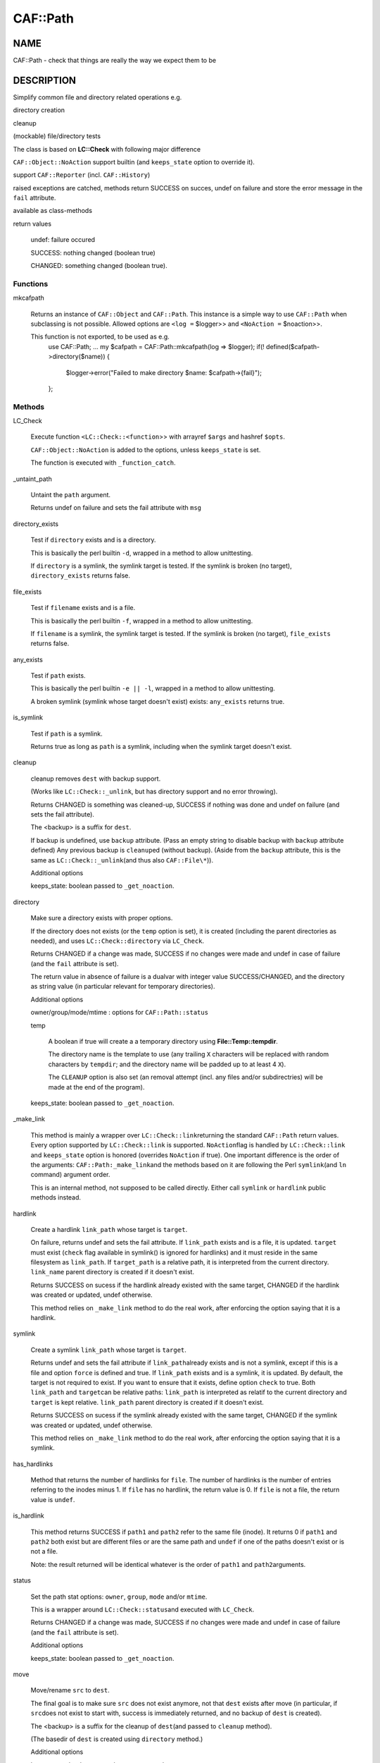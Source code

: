 
##########
CAF\::Path
##########


****
NAME
****


CAF::Path - check that things are really the way we expect them to be


***********
DESCRIPTION
***********


Simplify common file and directory related operations e.g.


directory creation



cleanup



(mockable) file/directory tests



The class is based on \ **LC::Check**\  with following major difference


\ ``CAF::Object::NoAction``\  support builtin (and \ ``keeps_state``\  option to override it).



support \ ``CAF::Reporter``\  (incl. \ ``CAF::History``\ )



raised exceptions are catched, methods return SUCCESS on succes, undef on failure and store the error message in the \ ``fail``\  attribute.



available as class-methods



return values
 
 
 undef: failure occured
 
 
 
 SUCCESS: nothing changed (boolean true)
 
 
 
 CHANGED: something changed (boolean true).
 
 
 


Functions
=========



mkcafpath
 
 Returns an instance of \ ``CAF::Object``\  and \ ``CAF::Path``\ .
 This instance is a simple way to use \ ``CAF::Path``\  when
 subclassing is not possible. Allowed options are
 \ ``<log =``\  $logger>> and \ ``<NoAction =``\  $noaction>>.
 
 This function is not exported, to be used as e.g.
     use CAF::Path;
     ...
     my $cafpath = CAF::Path::mkcafpath(log => $logger);
     if(! defined($cafpath->directory($name)) {
         $logger->error("Failed to make directory $name: $cafpath->{fail}");
     };
 



Methods
=======



LC_Check
 
 Execute function \ ``<LC::Check::<function``\ >> with arrayref \ ``$args``\  and hashref \ ``$opts``\ .
 
 \ ``CAF::Object::NoAction``\  is added to the options, unless \ ``keeps_state``\  is set.
 
 The function is executed with \ ``_function_catch``\ .
 


_untaint_path
 
 Untaint the \ ``path``\  argument.
 
 Returns undef on failure and sets the fail attribute with \ ``msg``\ 
 


directory_exists
 
 Test if \ ``directory``\  exists and is a directory.
 
 This is basically the perl builtin \ ``-d``\ ,
 wrapped in a method to allow unittesting.
 
 If  \ ``directory``\  is a symlink, the symlink target
 is tested. If the symlink is broken (no target),
 \ ``directory_exists``\  returns false.
 


file_exists
 
 Test if \ ``filename``\  exists and is a file.
 
 This is basically the perl builtin \ ``-f``\ ,
 wrapped in a method to allow unittesting.
 
 If  \ ``filename``\  is a symlink, the symlink target
 is tested. If the symlink is broken (no target),
 \ ``file_exists``\  returns false.
 


any_exists
 
 Test if \ ``path``\  exists.
 
 This is basically the perl builtin \ ``-e || -l``\ ,
 wrapped in a method to allow unittesting.
 
 A broken symlink (symlink whose target doesn't
 exist) exists: \ ``any_exists``\  returns true.
 


is_symlink
 
 Test if \ ``path``\  is a symlink.
 
 Returns true as long as \ ``path``\  is a symlink, including when the
 symlink target doesn't exist.
 


cleanup
 
 cleanup removes \ ``dest``\  with backup support.
 
 (Works like \ ``LC::Check::_unlink``\ , but has directory support
 and no error throwing).
 
 Returns CHANGED is something was cleaned-up, SUCCESS if nothing was done
 and undef on failure (and sets the fail attribute).
 
 The <backup> is a suffix for \ ``dest``\ .
 
 If backup is undefined, use \ ``backup``\  attribute.
 (Pass an empty string to disable backup with \ ``backup``\  attribute defined)
 Any previous backup is \ ``cleanup``\ ed (without backup).
 (Aside from the \ ``backup``\  attribute, this is the same as \ ``LC::Check::_unlink``\ 
 (and thus also \ ``CAF::File\*``\ )).
 
 Additional options
 
 
 keeps_state: boolean passed to \ ``_get_noaction``\ .
 
 
 


directory
 
 Make sure a directory exists with proper options.
 
 If the directory does not exists (or the \ ``temp``\  option is set),
 it is created (including the parent directories as needed),
 and uses \ ``LC::Check::directory``\  via \ ``LC_Check``\ .
 
 Returns CHANGED if a change was made, SUCCESS if no changes were made
 and undef in case of failure (and the \ ``fail``\  attribute is set).
 
 The return value in absence of failure is a dualvar with integer value
 SUCCESS/CHANGED, and the directory as string value
 (in particular relevant for temporary directories).
 
 Additional options
 
 
 owner/group/mode/mtime : options for \ ``CAF::Path::status``\ 
 
 
 
 temp
  
  A boolean if true will create a a temporary directory using
  \ **File::Temp::tempdir**\ .
  
  The directory name is the template to use (any trailing
  \ ``X``\  characters will be replaced with random characters by \ ``tempdir``\ ;
  and the directory name will be padded up to at least 4 \ ``X``\ ).
  
  The \ ``CLEANUP``\  option is also set (an removal
  attempt (incl. any files and/or subdirectries)
  will be made at the end of the program).
  
 
 
 keeps_state: boolean passed to \ ``_get_noaction``\ .
 
 
 


_make_link
 
 This method is mainly a wrapper over \ ``LC::Check::link``\ 
 returning the standard \ ``CAF::Path``\  return values. Every option
 supported by \ ``LC::Check::link``\  is supported. \ ``NoAction``\ 
 flag is handled by \ ``LC::Check::link``\  and \ ``keeps_state``\  option
 is honored (overrides \ ``NoAction``\  if true). One important
 difference is the order of the arguments: \ ``CAF::Path:_make_link``\ 
 and the methods based on it are following the Perl \ ``symlink``\ 
 (and \ ``ln``\  command) argument order.
 
 This is an internal method, not supposed to be called directly.
 Either call \ ``symlink``\  or \ ``hardlink``\  public methods instead.
 


hardlink
 
 Create a hardlink \ ``link_path``\  whose target is \ ``target``\ .
 
 On failure, returns undef and sets the fail attribute.
 If \ ``link_path``\  exists and is a file, it is updated.
 \ ``target``\  must exist (\ ``check``\  flag available in symlink()
 is ignored for hardlinks) and it must reside in the same
 filesystem as \ ``link_path``\ . If \ ``target_path``\  is a
 relative path, it is interpreted from the current directory.
 \ ``link_name``\  parent directory is created if it doesn't exist.
 
 Returns SUCCESS on sucess if the hardlink already existed
 with the same target, CHANGED if the hardlink was created
 or updated, undef otherwise.
 
 This method relies on \ ``_make_link``\  method to do the real work,
 after enforcing the option saying that it is a hardlink.
 


symlink
 
 Create a symlink \ ``link_path``\  whose target is \ ``target``\ .
 
 Returns undef and sets the fail attribute if \ ``link_path``\ 
 already exists and is not a symlink, except if this is a file
 and option \ ``force``\  is defined and true. If \ ``link_path``\  exists
 and is a symlink, it is updated. By default, the target is not
 required to exist. If you want to ensure that it exists,
 define option \ ``check``\  to true. Both \ ``link_path``\  and \ ``target``\ 
 can be relative paths: \ ``link_path``\  is interpreted as relatif
 to the current directory and \ ``target``\  is kept relative.
 \ ``link_path``\  parent directory is created if it doesn't exist.
 
 Returns SUCCESS on sucess if the symlink already existed
 with the same target, CHANGED if the symlink was created
 or updated, undef otherwise.
 
 This method relies on \ ``_make_link``\  method to do the real work,
 after enforcing the option saying that it is a symlink.
 


has_hardlinks
 
 Method that returns the number of hardlinks for \ ``file``\ . The number of
 hardlinks is the number of entries referring to the inodes minus 1. If
 \ ``file``\  has no hardlink, the return value is 0. If \ ``file``\  is not a file,
 the return value is \ ``undef``\ .
 


is_hardlink
 
 This method returns SUCCESS if \ ``path1``\  and \ ``path2``\  refer to the same file (inode).
 It returns 0 if \ ``path1``\  and \ ``path2``\  both exist but are different files or are the same path
 and \ ``undef``\  if one of the paths doesn't exist or is not a file.
 
 Note: the result returned will be identical whatever is the order of \ ``path1``\  and \ ``path2``\ 
 arguments.
 


status
 
 Set the path stat options: \ ``owner``\ , \ ``group``\ , \ ``mode``\  and/or \ ``mtime``\ .
 
 This is a wrapper around \ ``LC::Check::status``\ 
 and executed with \ ``LC_Check``\ .
 
 Returns CHANGED if a change was made, SUCCESS if no changes were made
 and undef in case of failure (and the \ ``fail``\  attribute is set).
 
 Additional options
 
 
 keeps_state: boolean passed to \ ``_get_noaction``\ .
 
 
 


move
 
 Move/rename \ ``src``\  to \ ``dest``\ .
 
 The final goal is to make sure \ ``src``\  does not exist anymore,
 not that \ ``dest``\  exists after move (in particular, if \ ``src``\ 
 does not exist to start with, success is immediately returned,
 and no backup of \ ``dest``\  is created).
 
 The <backup> is a suffix for the cleanup of \ ``dest``\ 
 (and passed to \ ``cleanup``\  method).
 
 (The basedir of \ ``dest``\  is created using \ ``directory``\  method.)
 
 Additional options
 
 
 keeps_state: boolean passed to \ ``_get_noaction``\ .
 
 
 


listdir
 
 Return an arrayref of sorted directory entry names or undef on failure.
 (The \ ``.``\  and \ ``..``\  are removed).
 
 Can be used to replace \ ``glob()``\  as follows:
 
 
 .. code-block:: perl
 
      ...
      foreach my $file (glob('/path/*.ext')) {
      ...
  
      replace by
  
      ...
      foreach my $file (@{$self->listdir('/path', filter => '\.ext$', adddir => 1)}) {
      ...
 
 
 Options
 
 
 test
  
  An (anonymous) sub used for testing.
  The return value is interpreted as boolean value for filtering the
  directory entry names (true value means the name is kept).
  
  Accepts 2 arguments: first argument (\ ``$_[0]``\ ) the directory entry name,
  2nd argument (\ ``$_[1]``\ ) the directory.
  
 
 
 filter
  
  A pattern or compiled pattern to filter directory entry names.
  Matching names are kept.
  
 
 
 inverse
  
  Apply inverse test (or filter) logic.
  
 
 
 adddir
  
  Prefix the directory to the returned filenames (default false).
  
 
 
 file_exists
  
  Shortcut for test function that uses \ ``CAF::Path::file_exists``\  as test function.
  
 
 



